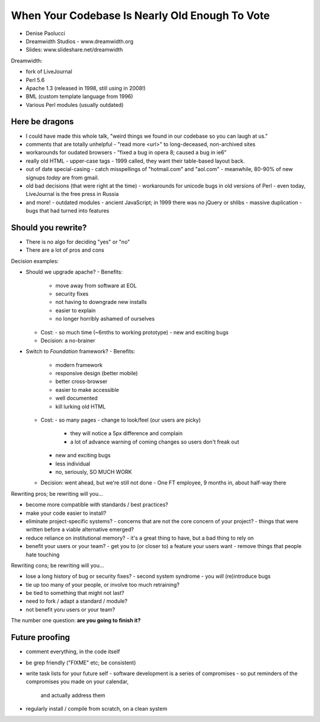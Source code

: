 When Your Codebase Is Nearly Old Enough To Vote
===============================================

- Denise Paolucci
- Dreamwidth Studios - www.dreamwidth.org
- Slides: www.slideshare.net/dreamwidth

Dreamwidth:

- fork of LiveJournal
- Perl 5.6
- Apache 1.3 (released in 1998, still using in 2008!)
- BML (custom template language from 1996)
- Various Perl modules (usually outdated)

Here be dragons
----------------

- I could have made this whole talk, "weird things we found in our
  codebase so you can laugh at us."

- comments that are totally unhelpful
  - "read more <url>" to long-deceased, non-archived sites

- workarounds for oudated browsers
  - "fixed a bug in opera 8; caused a bug in ie6"

- really old HTML
  - upper-case tags
  - 1999 called, they want their table-based layout back.

- out of date special-casing
  - catch misspellings of "hotmail.com" and "aol.com"
  - meanwhile, 80-90% of new signups *today* are from gmail.

- old bad decisions (that were right at the time)
  - workarounds for unicode bugs in old versions of Perl
  - even today, LiveJournal is the free press in Russia

- and more!
  - outdated modules
  - ancient JavaScript; in 1999 there was no jQuery or shlibs
  - massive duplication
  - bugs that had turned into features

Should you rewrite?
-------------------

- There is no algo for deciding "yes" or "no"
- There are a lot of pros and cons

Decision examples:

- Should we upgrade apache?
  - Benefits:
    - move away from software at EOL
    - security fixes
    - not having to downgrade new installs
    - easier to explain
    - no longer horribly ashamed of ourselves
  - Cost:
    - so much time (~6mths to working prototype)
    - new and exciting bugs
  - Decision: a no-brainer

- Switch to *Foundation* framework?
  - Benefits:
    - modern framework
    - responsive design (better mobile)
    - better cross-browser
    - easier to make accessible
    - well documented
    - kill lurking old HTML
  - Cost:
    - so many pages
    - change to look/feel (our users are picky)
      - they will notice a 5px difference and complain
      - a lot of advance warning of coming changes so users don't
        freak out
    - new and exciting bugs
    - less individual
    - no, seriously, SO MUCH WORK
  - Decision: went ahead, but we're still not done
    - One FT employee, 9 months in, about half-way there


Rewriting pros; be rewriting will you...

- become more compatible with standards / best practices?

- make your code easier to install?

- eliminate project-specific systems?
  - concerns that are not the core concern of your project?
  - things that were written before a viable alternative emerged?

- reduce reliance on institutional memory?
  - it's a great thing to have, but a bad thing to rely on

- benefit your users or your team?
  - get you to (or closer to) a feature your users want
  - remove things that people hate touching


Rewriting cons; be rewriting will you...

- lose a long history of bug or security fixes?
  - second system syndrome
  - you *will* (re)introduce bugs

- tie up too many of your people, or involve too much retraining?

- be tied to something that might not last?

- need to fork / adapt a standard / module?

- not benefit yoru users or your team?


The number one question: **are you going to finish it?**


Future proofing
---------------

- comment everything, in the code itself

- be grep friendly ("FIXME" etc; be consistent)

- write task lists for your future self
  - software development is a series of compromises
  - so put reminders of the compromises you made on your calendar,
    and actually address them

- regularly install / compile from scratch, on a clean system
